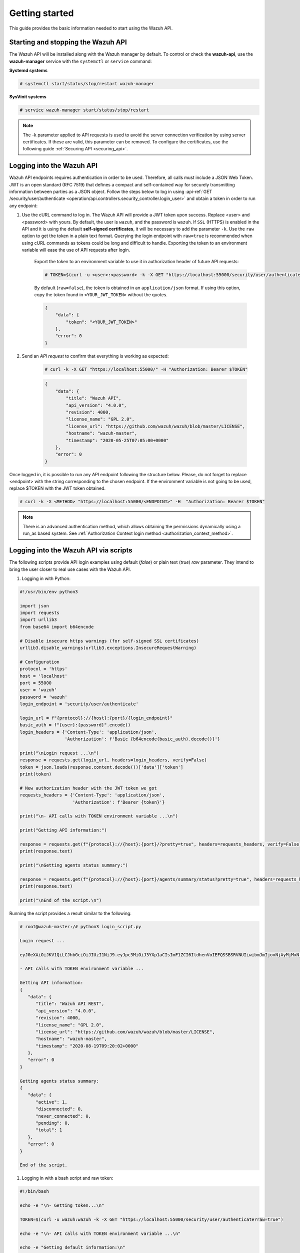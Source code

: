 .. Copyright (C) 2022 Wazuh, Inc.

.. meta::
  :description: This guide provides the basic information needed to get started with the Wazuh API, including some practical use cases. 
  
.. _api_getting-started:

Getting started
===============

This guide provides the basic information needed to start using the Wazuh API.

Starting and stopping the Wazuh API
-----------------------------------

The Wazuh API will be installed along with the Wazuh manager by default. To control or check the **wazuh-api**, use the **wazuh-manager** service with the ``systemctl`` or ``service`` command:

**Systemd systems**

.. code-block:: console

    # systemctl start/status/stop/restart wazuh-manager

**SysVinit systems**

.. code-block:: console

    # service wazuh-manager start/status/stop/restart

.. note::
    The -k parameter applied to API requests is used to avoid the server connection verification by using server certificates. If these are valid, this parameter can be removed.
    To configure the certificates, use the following guide :ref:`Securing API <securing_api>`.

.. _api_log_in:

Logging into the Wazuh API
--------------------------

Wazuh API endpoints requires authentication in order to be used. Therefore, all calls must include a JSON Web Token. JWT is an open standard (RFC 7519) that defines a compact and self-contained way for securely transmitting information between parties as a JSON object. Follow the steps below to log in using :api-ref:`GET /security/user/authenticate <operation/api.controllers.security_controller.login_user>` and obtain a token in order to run any endpoint:

#. Use the cURL command to log in. The Wazuh API will provide a JWT token upon success. Replace <user> and <password> with yours. By default, the user is ``wazuh``, and the password is ``wazuh``. If ``SSL`` (HTTPS) is enabled in the API and it is using the default **self-signed certificates**, it will be necessary to add the parameter ``-k``. Use the ``raw`` option to get the token in a plain text format. Querying the login endpoint with ``raw=true`` is recommended when using cURL commands as tokens could be long and difficult to handle. Exporting the token to an environment variable will ease the use of API requests after login.

    Export the token to an environment variable to use it in authorization header of future API requests:

    .. code-block:: console

        # TOKEN=$(curl -u <user>:<password> -k -X GET "https://localhost:55000/security/user/authenticate?raw=true")

    By default (``raw=false``), the token is obtained in an ``application/json`` format. If using this option, copy the token found in ``<YOUR_JWT_TOKEN>`` without the quotes.

    .. code-block:: json
        :class: output

        {
            "data": {
                "token": "<YOUR_JWT_TOKEN>"
            },
            "error": 0
        }

#. Send an *API request* to confirm that everything is working as expected:

    .. code-block:: console

        # curl -k -X GET "https://localhost:55000/" -H "Authorization: Bearer $TOKEN"

    .. code-block:: json
        :class: output

        {
            "data": {
                "title": "Wazuh API",
                "api_version": "4.0.0",
                "revision": 4000,
                "license_name": "GPL 2.0",
                "license_url": "https://github.com/wazuh/wazuh/blob/master/LICENSE",
                "hostname": "wazuh-master",
                "timestamp": "2020-05-25T07:05:00+0000"
            },
            "error": 0
        }


Once logged in, it is possible to run any API endpoint following the structure below. Please, do not forget to replace <endpoint> with the string corresponding to the chosen endpoint. If the environment variable is not going to be used, replace $TOKEN with the JWT token obtained.

.. code-block:: console

    # curl -k -X <METHOD> "https://localhost:55000/<ENDPOINT>" -H  "Authorization: Bearer $TOKEN"


.. note::
  There is an advanced authentication method, which allows obtaining the permissions dynamically using a run_as based system. See :ref:`Authorization Context login method <authorization_context_method>`.


Logging into the Wazuh API via scripts
--------------------------------------

The following scripts provide API login examples using default (`false`) or plain text (`true`) `raw` parameter. They intend to bring the user closer to real use cases with the Wazuh API.

#. Logging in with Python:

.. code-block:: python

    #!/usr/bin/env python3

    import json
    import requests
    import urllib3
    from base64 import b64encode

    # Disable insecure https warnings (for self-signed SSL certificates)
    urllib3.disable_warnings(urllib3.exceptions.InsecureRequestWarning)

    # Configuration
    protocol = 'https'
    host = 'localhost'
    port = 55000
    user = 'wazuh'
    password = 'wazuh'
    login_endpoint = 'security/user/authenticate'

    login_url = f"{protocol}://{host}:{port}/{login_endpoint}"
    basic_auth = f"{user}:{password}".encode()
    login_headers = {'Content-Type': 'application/json',
                     'Authorization': f'Basic {b64encode(basic_auth).decode()}'}

    print("\nLogin request ...\n")
    response = requests.get(login_url, headers=login_headers, verify=False)
    token = json.loads(response.content.decode())['data']['token']
    print(token)

    # New authorization header with the JWT token we got
    requests_headers = {'Content-Type': 'application/json',
                        'Authorization': f'Bearer {token}'}

    print("\n- API calls with TOKEN environment variable ...\n")

    print("Getting API information:")

    response = requests.get(f"{protocol}://{host}:{port}/?pretty=true", headers=requests_headers, verify=False)
    print(response.text)

    print("\nGetting agents status summary:")

    response = requests.get(f"{protocol}://{host}:{port}/agents/summary/status?pretty=true", headers=requests_headers, verify=False)
    print(response.text)

    print("\nEnd of the script.\n")

Running the script provides a result similar to the following:

.. code-block:: console

    # root@wazuh-master:/# python3 login_script.py

    Login request ...

    eyJ0eXAiOiJKV1QiLCJhbGciOiJIUzI1NiJ9.eyJpc3MiOiJ3YXp1aCIsImF1ZCI6IldhenVoIEFQSSBSRVNUIiwibmJmIjoxNjAyMjMxNjU2LCJleHAiOjE2MDIyMzUyNTYsInN1YiI6IndhenVoIiwicmJhY19yb2xlcyI6WzFdLCJyYmFjX21vZGUiOiJ3aGl0ZSJ9.V60_otHPaT4NTkrS6SF3GHva0Z9r5p4mqe5Cn0hk4o4

    - API calls with TOKEN environment variable ...

    Getting API information:
    {
       "data": {
          "title": "Wazuh API REST",
          "api_version": "4.0.0",
          "revision": 4000,
          "license_name": "GPL 2.0",
          "license_url": "https://github.com/wazuh/wazuh/blob/master/LICENSE",
          "hostname": "wazuh-master",
          "timestamp": "2020-08-19T09:20:02+0000"
       },
       "error": 0
    }

    Getting agents status summary:
    {
       "data": {
          "active": 1,
          "disconnected": 0,
          "never_connected": 0,
          "pending": 0,
          "total": 1
       },
       "error": 0
    }

    End of the script.


#. Logging in with a bash script and raw token:

.. code-block:: bash

    #!/bin/bash

    echo -e "\n- Getting token...\n"

    TOKEN=$(curl -u wazuh:wazuh -k -X GET "https://localhost:55000/security/user/authenticate?raw=true")

    echo -e "\n- API calls with TOKEN environment variable ...\n"

    echo -e "Getting default information:\n"

    curl -k -X GET "https://localhost:55000/?pretty=true" -H  "Authorization: Bearer $TOKEN"

    echo -e "\n\nGetting /agents/summary/os:\n"

    curl -k -X GET "https://localhost:55000/agents/summary/status?pretty=true" -H  "Authorization: Bearer $TOKEN"

    echo -e "\n\nEnd of the script.\n"

Running the script provides a result similar to the following:

.. code-block:: console

    # root@wazuh-master:/# ./login_script.sh

    - Getting token...

      % Total    % Received % Xferd  Average Speed   Time    Time     Time  Current
                                     Dload  Upload   Total   Spent    Left  Speed
    100  3059  100  3059    0     0  17089      0 --:--:-- --:--:-- --:--:-- 17089

    - API calls with TOKEN environment variable ...

    Getting default information:

    {
       "data": {
          "title": "Wazuh API REST",
          "api_version": "4.0.0",
          "revision": 4000,
          "license_name": "GPL 2.0",
          "license_url": "https://github.com/wazuh/wazuh/blob/master/LICENSE",
          "hostname": "wazuh-master",
          "timestamp": "2020-08-19T09:20:02+0000"
       },
       "error": 0
    }

    Getting /agents/summary/os:

    {
        "data": {
            "affected_items": [
                "windows"
            ],
            "total_affected_items": 1,
            "total_failed_items": 0,
            "failed_items": []
        },
        "message": "Showing the operative system of all specified agents",
        "error": 0
    }

    End of the script.


Basic concepts
--------------

Here are some of the basic concepts related to making API requests and understanding their responses:

-  The *cURL command* for each request contains:

    +-------------------------------------------------+--------------------------------------------------------------------------------------------------------------------------------------------------------------------+
    | Field                                           | Description                                                                                                                                                        |
    +=================================================+====================================================================================================================================================================+
    | ``-X GET/POST/PUT/DELETE``                      | Specifies a custom request method to use when communicating with the HTTP server.                                                                                  |
    +-------------------------------------------------+--------------------------------------------------------------------------------------------------------------------------------------------------------------------+
    | ``http://localhost:55000/<ENDPOINT>``           | The API URL to use if you are running the command on the manager itself. It will be ``http`` or ``https`` depending on whether SSL is activated in the API or not. |
    | ``https://localhost:55000/<ENDPOINT>``          |                                                                                                                                                                    |
    +-------------------------------------------------+--------------------------------------------------------------------------------------------------------------------------------------------------------------------+
    | ``-H "Authorization: Bearer <YOUR_JWT_TOKEN>"`` | Include an extra header in the request to specify JWT token.                                                                                                       |
    +-------------------------------------------------+--------------------------------------------------------------------------------------------------------------------------------------------------------------------+
    | ``-k``                                          | Suppress SSL certificate errors (only if you use the default self-signed certificates).                                                                            |
    +-------------------------------------------------+--------------------------------------------------------------------------------------------------------------------------------------------------------------------+

- All responses are in *JSON format*, and most of them follow this structure:

    +---------+----------------------+----------------------------------------------------------------------------------------------------------------+
    | Field   | Optional Sub-fields  | Description                                                                                                    |
    +=========+======================+================================================================================================================+
    | data    | affected_items       | List with each of the successfully affected items in the request.                                              |
    |         +----------------------+----------------------------------------------------------------------------------------------------------------+
    |         | total_affected_items | Total number of successfully affected items.                                                                   |
    |         +----------------------+----------------------------------------------------------------------------------------------------------------+
    |         | failed_items         | List containing each of the failed items in the request.                                                       |
    |         +----------------------+----------------------------------------------------------------------------------------------------------------+
    |         | total_failed_items   | Total number of failed items.                                                                                  |
    +---------+----------------------+----------------------------------------------------------------------------------------------------------------+
    | message |                      | Result description.                                                                                            |
    +---------+----------------------+----------------------------------------------------------------------------------------------------------------+
    | error   |                      | For HTTP ``200`` responses determines if the response was complete (``0``), failed (``1``) or partial (``2``). |
    |         |                      |                                                                                                                |
    |         |                      | For HTTP ``4xx`` or ``5xx`` responses determines the error code related to the failure.                        |
    +---------+----------------------+----------------------------------------------------------------------------------------------------------------+


    - Example response without errors (HTTP status code 200):

    .. code-block:: json
        :class: output

        {
          "data": {
            "affected_items": [
              "master-node",
              "worker1"
            ],
            "total_affected_items": 2,
            "failed_items": [],
            "total_failed_items": 0
          },
          "message": "Restart request sent to all specified nodes",
          "error": 0
        }

    - Example response with errors (HTTP status code 200):

    .. code-block:: json
        :class: output

        {
          "data": {
            "affected_items": [],
            "total_affected_items": 0,
            "total_failed_items": 4,
            "failed_items": [
              {
                "error": {
                  "code": 1707,
                  "message": "Cannot send request, agent is not active",
                  "remediation": "Please, check non-active agents connection and try again. Visit 
                  https://documentation.wazuh.com/current/user-manual/registering/index.html and 
                  https://documentation.wazuh.com/current/user-manual/agents/agent-connection.html 
                  to obtain more information on registering and connecting agents" 
                },
                "id": [
                  "001",
                  "002",
                  "009",
                  "010"
                ]
              },
            ]
          },
          "message": "Restart command was not sent to any agent",
          "error": 1
        }

   - Example of partial response (HTTP status code 200):

    .. code-block:: json
        :class: output

        {
          "data": {
            "affected_items": [
              {
                "ip": "10.0.0.9",
                "id": "001",
                "name": "Carlos",
                "dateAdd": "2020-10-07T08:14:32Z",
                "node_name": "unknown",
                "registerIP": "10.0.0.9",
                "status": "never_connected"
              }
            ],
            "total_affected_items": 1,
            "total_failed_items": 1,
            "failed_items": [
              {
                "error": {
                  "code": 1701,
                  "message": "Agent does not exist",
                  "remediation": "Please, use `GET /agents?select=id,name` to find all available agents"
                },
                "id": [
                  "005"
                ]
              }
            ]
          },
          "message": "Some agents information was not returned",
          "error": 2
        }

    - Example response to report an unauthorized request (HTTP status code 401):

    .. code-block:: json
        :class: output

        {
          "title": "Unauthorized",
          "detail": "The server could not verify that you are authorized to access the URL requested. You either supplied the wrong credentials (e.g. a bad password), or your browser doesn't understand how to supply the credentials required.",
        }

    - Example response to report a permission denied error (HTTP status code 403):

    .. code-block:: json
        :class: output

        {
          "title": "Permission Denied",
          "detail": "Permission denied: Resource type: *:*",
          "remediation": "Please, make sure you have permissions to execute the current request. For more information on how to set up permissions, please visit https://documentation.wazuh.com/current/user-manual/api/rbac/configuration.html",
          "error": 4000,
          "dapi_errors": {
            "unknown-node": {
              "error": "Permission denied: Resource type: *:*"
            }
          }
        }

- Responses containing collections of data will return a maximum of 500 elements by default. The *offset* and *limit* parameters may be used to iterate through large collections. The *limit* parameter accepts up to 100000 items, although it is recommended not to exceed the default value (500 items). Doing so can lead to unexpected behaviors (timeouts, large responses, etc.). Use with caution.
- All responses have an HTTP status code: 2xx (success), 4xx (client error), 5xx (server error), etc.
- All requests (except ``GET /security/user/authenticate`` and ``POST /security/user/authenticate/run_as``) accept the parameter ``pretty`` to convert the JSON response to a more human-readable format.
- The Wazuh API log is stored on the manager at ``WAZUH_PATH/logs`` directory as ``api.log`` or ``api.json`` depending on the chosen log format (the verbosity level can be changed in the Wazuh API configuration file). The Wazuh API logs are rotated daily. Rotated logs are stored in ``WAZUH_PATH/logs/api/<year>/<month>`` and compressed using ``gzip``.
- All Wazuh API requests will be aborted if no response is received after a certain amount of time. The parameter ``wait_for_complete`` can be used to disable this timeout. This is useful for calls that could take more time than expected, such as :api-ref:`PUT /agents/upgrade <operation/api.controllers.agent_controller.put_upgrade_agents>`.

.. note:: The maximum API response time can be modified in the :ref:`API configuration <api_configuration_options>`.

.. _wazuh_api_use_cases:

Use cases
---------

This section will present several use cases to give you a taste for the Wazuh API's potential. Details about all possible API requests can be found in the :ref:`reference <api_reference>` section.

Exploring the ruleset
^^^^^^^^^^^^^^^^^^^^^

Often when an alert fires, it is helpful to know details about the rule itself. The following request enumerates the attributes of rule *1002*:

.. code-block:: console

    # curl -k -X GET "https://localhost:55000/rules?rule_ids=1002&pretty=true" -H  "Authorization: Bearer $TOKEN"

.. code-block:: json
    :class: output

    {
       "data": {
          "affected_items": [
             {
                "filename": "0020-syslog_rules.xml",
                "relative_dirname": "ruleset/rules",
                "id": 1002,
                "level": 2,
                "status": "enabled",
                "details": {
                   "match": {
                      "pattern": "core_dumped|failure|error|attack| bad |illegal |denied|refused|unauthorized|fatal|failed|Segmentation Fault|Corrupted"
                    }
                },
                "pci_dss": [],
                "gpg13": [
                   "4.3"
                ],
                "gdpr": [],
                "hipaa": [],
                "nist_800_53": [],
                "groups": [
                   "syslog",
                   "errors"
                ],
                "description": "Unknown problem somewhere in the system."
             }
          ],
          "total_affected_items": 1,
          "total_failed_items": 0,
          "failed_items": []
       },
       "message": "All selected rules were returned",
       "error": 0
    }


It can also be helpful to know which rules matching a specific criteria are available. For example, all the rules with a group of **web**, a PCI tag of **10.6.1**, and containing the word **failures** can be showed using the command below:

.. code-block:: console

    # curl -k -X GET "https://localhost:55000/rules?pretty=true&limit=500&search=failures&group=web&pci_dss=10.6.1" -H  "Authorization: Bearer $TOKEN"

.. code-block:: json
    :class: output

    {
      "data": {
        "affected_items": [
          {
            "filename": "0260-nginx_rules.xml",
            "relative_dirname": "ruleset/rules",
            "id": 31316,
            "level": 10,
            "status": "enabled",
            "details": {
              "frequency": "8",
              "timeframe": "240",
              "if_matched_sid": "31315",
              "same_source_ip": "",
              "mitre": "\n      "
            },
            "pci_dss": [
              "10.6.1",
              "10.2.4",
              "10.2.5",
              "11.4"
            ],
            "gpg13": [
              "7.1"
            ],
            "gdpr": [
              "IV_35.7.d",
              "IV_32.2"
            ],
            "hipaa": [
              "164.312.b"
            ],
            "nist_800_53": [
              "AU.6",
              "AU.14",
              "AC.7",
              "SI.4"
            ],
            "groups": [
              "authentication_failures",
              "tsc_CC7.2",
              "tsc_CC7.3",
              "tsc_CC6.1",
              "tsc_CC6.8",
              "nginx",
              "web"
            ],
            "description": "Nginx: Multiple web authentication failures."
          }
        ],
        "total_affected_items": 1,
        "total_failed_items": 0,
        "failed_items": []
      },
      "message": "All selected rules were returned",
      "error": 0
    }



Testing rules and decoders
^^^^^^^^^^^^^^^^^^^^^^^^^^

With the Wazuh API, it is possible to start a **wazuh-logtest** session or use an already started session to test and verify custom or default rules and decoders. With the following request, a logtest session is created and the rules and decoders that match with the given log are shown. The predecoding phase is also shown, among other information.

.. code-block:: console

    # curl -k -X PUT "https://localhost:55000/logtest" -H  "Authorization: Bearer $TOKEN" -H  "Content-Type: application/json" -d "{\"event\":\"Jun 29 15:54:13 focal multipathd[557]: sdb: failed to get sysfs uid: No data available\",\"log_format\":\"syslog\",\"location\":\"user->/var/log/syslog\"}"


.. code-block:: json
    :class: output

    {
      "error": 0,
      "data": {
        "token": "bc3ca27a",
        "messages": [
          "WARNING: (7309): 'null' is not a valid token",
          "INFO: (7202): Session initialized with token 'bc3ca27a'"
        ],
        "output": {
          "timestamp": "2020-10-15T09:40:53.630+0000",
          "rule": {
            "level": 0,
            "description": "FreeIPA messages grouped",
            "id": "82202",
            "firedtimes": 1,
            "mail": false,
            "groups": [
              "freeipa"
            ]
          },
          "agent": {
            "id": "000",
            "name": "wazuh-master"
          },
          "manager": {
            "name": "wazuh-master"
          },
          "id": "1602754853.1000774",
          "cluster": {
            "name": "wazuh",
            "node": "master-node"
          },
          "full_log": "Jun 29 15:54:13 focal multipathd[557]: sdb: failed to get sysfs uid: No data available",
          "predecoder": {
            "program_name": "multipathd",
            "timestamp": "Jun 29 15:54:13",
            "hostname": "focal"
          },
          "decoder": {
            "name": "freeipa"
          },
          "location": "user->/var/log/syslog"
        },
        "alert": false,
        "codemsg": 1
      }
    }



Mining the file integrity monitoring database of an agent
^^^^^^^^^^^^^^^^^^^^^^^^^^^^^^^^^^^^^^^^^^^^^^^^^^^^^^^^^

The API can be used to show information about all monitored files by syscheck. The following example shows all events related with *.py* files in agent *000* (the manager):

.. code-block:: console

    # curl -k -X GET "https://localhost:55000/syscheck/000?pretty=true&search=.py" -H  "Authorization: Bearer $TOKEN"

.. code-block:: json
    :class: output

    {
      "data": {
        "affected_items": [
          {
            "file": "/etc/python2.7/sitecustomize.py",
            "perm": "rw-r--r--",
            "sha1": "67b0a8ccf18bf5d2eb8c7f214b5a5d0d4a5e409d",
            "changes": 1,
            "md5": "d6b276695157bde06a56ba1b2bc53670",
            "inode": 29654607,
            "size": 155,
            "uid": "0",
            "gname": "root",
            "mtime": "2020-04-15T17:20:14Z",
            "sha256": "43d81125d92376b1a69d53a71126a041cc9a18d8080e92dea0a2ae23be138b1e",
            "date": "2020-05-25T14:28:41Z",
            "uname": "root",
            "type": "file",
            "gid": "0"
          },
          {
            "file": "/etc/python3.6/sitecustomize.py",
            "perm": "rw-r--r--",
            "sha1": "67b0a8ccf18bf5d2eb8c7f214b5a5d0d4a5e409d",
            "changes": 1,
            "md5": "d6b276695157bde06a56ba1b2bc53670",
            "inode": 29762235,
            "size": 155,
            "uid": "0",
            "gname": "root",
            "mtime": "2020-04-18T01:56:04Z",
            "sha256": "43d81125d92376b1a69d53a71126a041cc9a18d8080e92dea0a2ae23be138b1e",
            "date": "2020-05-25T14:28:41Z",
            "uname": "root",
            "type": "file",
            "gid": "0"
          }
        ],
        "total_affected_items": 2,
        "total_failed_items": 0,
        "failed_items": []
      },
      "message": "FIM findings of the agent were returned",
      "error": 0
    }

You can find a file using its md5/sha1 hash. In the following examples, the same file is retrieved using both its md5 and sha1:

.. code-block:: console

    # curl -k -X GET "https://localhost:55000/syscheck/000?pretty=true&hash=bc929cb047b79d5c16514f2c553e6b759abfb1b8" -H  "Authorization: Bearer $TOKEN"

.. code-block:: json
    :class: output

    {
      "data": {
        "affected_items": [
          {
            "file": "/sbin/swapon",
            "perm": "rwxr-xr-x",
            "sha1": "bc929cb047b79d5c16514f2c553e6b759abfb1b8",
            "changes": 1,
            "md5": "085c1161d814a8863562694b3819f6a5",
            "inode": 14025822,
            "size": 47184,
            "uid": "0",
            "gname": "root",
            "mtime": "2020-01-08T18:31:23Z",
            "sha256": "f274025a1e4870301c5678568ab9519152f49d3cb907c01f7c71ff17b1a6e870",
            "date": "2020-05-25T14:29:44Z",
            "uname": "root",
            "type": "file",
            "gid": "0"
          }
        ],
        "total_affected_items": 1,
        "total_failed_items": 0,
        "failed_items": []
      },
      "message": "FIM findings of the agent were returned",
      "error": 0
    }

.. code-block:: console

    # curl -k -X GET "https://localhost:55000/syscheck/000?pretty=true&hash=085c1161d814a8863562694b3819f6a5" -H  "Authorization: Bearer $TOKEN"

.. code-block:: json
    :class: output

    {
      "data": {
        "affected_items": [
          {
            "file": "/sbin/swapon",
            "perm": "rwxr-xr-x",
            "sha1": "bc929cb047b79d5c16514f2c553e6b759abfb1b8",
            "changes": 1,
            "md5": "085c1161d814a8863562694b3819f6a5",
            "inode": 14025822,
            "size": 47184,
            "uid": "0",
            "gname": "root",
            "mtime": "2020-01-08T18:31:23Z",
            "sha256": "f274025a1e4870301c5678568ab9519152f49d3cb907c01f7c71ff17b1a6e870",
            "date": "2020-05-25T14:29:44Z",
            "uname": "root",
            "type": "file",
            "gid": "0"
          }
        ],
        "total_affected_items": 1,
        "total_failed_items": 0,
        "failed_items": []
      },
      "message": "FIM findings of the agent were returned",
      "error": 0
    }

Getting information about the manager
^^^^^^^^^^^^^^^^^^^^^^^^^^^^^^^^^^^^^

Some information about the manager can be retrieved using the Wazuh API. Configuration, status, information, logs, etc. The following example retrieves the status of each Wazuh daemon:

.. code-block:: console

    # curl -k -X GET "https://localhost:55000/manager/status?pretty=true" -H  "Authorization: Bearer $TOKEN"

.. code-block:: json
    :class: output

    {
      "data": {
        "affected_items": [
          {
            "wazuh-agentlessd": "running",
            "wazuh-analysisd": "running",
            "wazuh-authd": "running",
            "wazuh-csyslogd": "running",
            "wazuh-dbd": "stopped",
            "wazuh-monitord": "running",
            "wazuh-execd": "running",
            "wazuh-integratord": "running",
            "wazuh-logcollector": "running",
            "wazuh-maild": "running",
            "wazuh-remoted": "running",
            "wazuh-reportd": "stopped",
            "wazuh-syscheckd": "running",
            "wazuh-clusterd": "running",
            "wazuh-modulesd": "running",
            "wazuh-db": "running",
            "wazuh-apid": "stopped"
          }
        ],
        "total_affected_items": 1,
        "total_failed_items": 0,
        "failed_items": []
      },
      "message": "Processes status were successfully read in specified node",
      "error": 0
    }


You can even dump the manager current configuration with the request below (response shortened for brevity):

.. code-block:: console

    # curl -k -X GET "https://localhost:55000/manager/configuration?pretty=true&section=global" -H  "Authorization: Bearer $TOKEN"

.. code-block:: json
    :class: output

    {
      "data": {
        "affected_items": [
          {
            "global": {
              "jsonout_output": "yes",
              "alerts_log": "yes",
              "logall": "no",
              "logall_json": "no",
              "email_notification": "yes",
              "email_to": "me@test.com",
              "smtp_server": "mail.test.com",
              "email_from": "wazuh@test.com",
              "email_maxperhour": "12",
              "email_log_source": "alerts.log",
              "white_list": [
                "127.0.0.1",
                "^localhost.localdomain$",
                "8.8.8.8",
                "8.8.4.4"
              ]
            }
          }
        ],
        "total_affected_items": 1,
        "total_failed_items": 0,
        "failed_items": []
      },
      "message": "Configuration was successfully read in specified node",
      "error": 0
    }


Playing with agents
^^^^^^^^^^^^^^^^^^^

Here are some commands for working with the agents.

This enumerates 2 **active** agents:

.. code-block:: console

    # curl -k -X GET "https://localhost:55000/agents?pretty=true&offset=1&limit=2&select=status%2Cid%2Cmanager%2Cname%2Cnode_name%2Cversion&status=active" -H  "Authorization: Bearer $TOKEN"

.. code-block:: json
    :class: output

    {
      "data": {
        "affected_items": [
          {
            "node_name": "worker2",
            "status": "active",
            "manager": "wazuh-worker2",
            "version": "Wazuh v3.13.1",
            "id": "001",
            "name": "wazuh-agent1"
          },
          {
            "node_name": "worker2",
            "status": "active",
            "manager": "wazuh-worker2",
            "version": "Wazuh v3.13.1",
            "id": "002",
            "name": "wazuh-agent2"
          }
        ],
        "total_affected_items": 9,
        "total_failed_items": 0,
        "failed_items": []
      },
      "message": "All selected agents information was returned",
      "error": 0
    }


Adding an agent is now easier than ever. Simply send a request with the agent name and its IP address.

.. code-block:: console

    # curl -k -X POST "https://localhost:55000/agents?pretty=true" -H  "Authorization: Bearer $TOKEN" -H  "Content-Type: application/json" -d "{\"name\":\"NewHost\",\"ip\":\"10.0.10.11\"}"

.. code-block:: json
    :class: output

    {
      "data": {
        "id": "013",
        "key": "MDEzIE5ld0hvc3RfMiAxMC4wLjEwLjEyIDkzOTE0MmE4OTQ4YTNlMzA0ZTdiYzVmZTRhN2Q4Y2I1MjgwMWIxNDI4NWMzMzk3N2U5MWU5NGJiMDc4ZDEzNjc="
      },
      "error": 0
    }


Conclusion
^^^^^^^^^^
The provided examples should help appreciate the potential of the Wazuh API. Remember to check out the :ref:`reference <api_reference>` document to discover all the available API requests.
